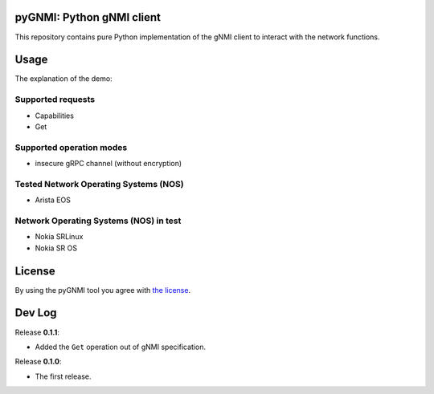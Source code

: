 ==========================
pyGNMI: Python gNMI client
==========================
This repository contains pure Python implementation of the gNMI client to interact with the network functions.

=====
Usage
=====
The explanation of the demo:

Supported requests
------------------
- Capabilities
- Get

Supported operation modes
-------------------------
- insecure gRPC channel (without encryption)

Tested Network Operating Systems (NOS)
--------------------------------------
- Arista EOS

Network Operating Systems (NOS) in test
---------------------------------------
- Nokia SRLinux
- Nokia SR OS

=======
License
=======
By using the pyGNMI tool you agree with `the license <LICENSE.txt>`_.

=======
Dev Log
=======
Release **0.1.1**:

- Added the ``Get`` operation out of gNMI specification.

Release **0.1.0**:

- The first release.